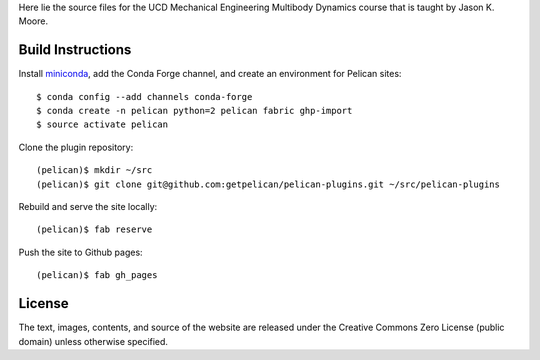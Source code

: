 Here lie the source files for the UCD Mechanical Engineering Multibody Dynamics
course that is taught by Jason K. Moore.

Build Instructions
==================

Install miniconda_, add the Conda Forge channel, and create an environment for
Pelican sites::

   $ conda config --add channels conda-forge
   $ conda create -n pelican python=2 pelican fabric ghp-import
   $ source activate pelican

Clone the plugin repository::

   (pelican)$ mkdir ~/src
   (pelican)$ git clone git@github.com:getpelican/pelican-plugins.git ~/src/pelican-plugins

Rebuild and serve the site locally::

   (pelican)$ fab reserve

Push the site to Github pages::

   (pelican)$ fab gh_pages

.. _miniconda: http://conda.pydata.org/miniconda.html

License
=======

The text, images, contents, and source of the website are released under the
Creative Commons Zero License (public domain) unless otherwise specified.
